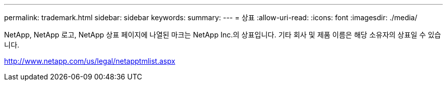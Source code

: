 ---
permalink: trademark.html 
sidebar: sidebar 
keywords:  
summary:  
---
= 상표
:allow-uri-read: 
:icons: font
:imagesdir: ./media/


NetApp, NetApp 로고, NetApp 상표 페이지에 나열된 마크는 NetApp Inc.의 상표입니다. 기타 회사 및 제품 이름은 해당 소유자의 상표일 수 있습니다.

http://www.netapp.com/us/legal/netapptmlist.aspx[]
